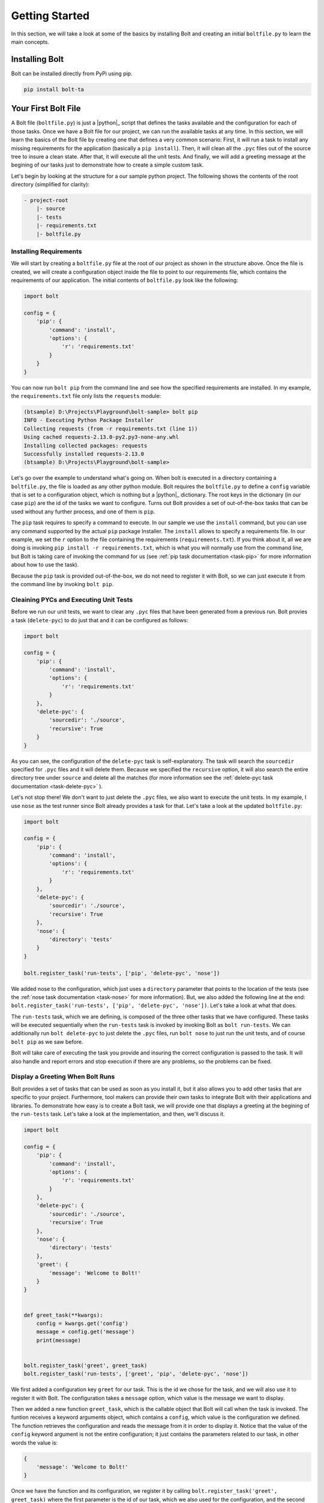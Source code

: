 ################################################################################
Getting Started
################################################################################

In this section, we will take a look at some of the basics by installing Bolt
and creating an initial ``boltfile.py`` to learn the main concepts.


Installing Bolt
================================================================================

Bolt can be installed directly from PyPi using pip.

..  code-block:: powershell

    pip install bolt-ta



Your First Bolt File
================================================================================

A Bolt file (``boltfile.py``) is just a |python|_ script that defines the tasks
available and the configuration for each of those tasks. Once we have a Bolt 
file for our project, we can run the available tasks at any time. In this 
section, we will learn the basics of the Bolt file by creating one that defines
a very common scenario: First, it will run a task to install any missing 
requirements for the application (basically a ``pip install``). Then, it will 
clean all the ``.pyc`` files out of the source tree to insure a clean state. 
After that, it will execute all the unit tests. And finally, we will add a
greeting message at the begining of our tasks just to demonstrate how to create
a simple custom task.

Let's begin by looking at the structure for a our sample python project. The 
following shows the contents of the root directory (simplified for clarity):

..  code-block:: powershell

    - project-root 
        |- source
        |- tests
        |- requirements.txt
        |- boltfile.py


Installing Requirements
-----------------------

We will start by creating a ``boltfile.py`` file at the root of our project as
shown in the structure above. Once the file is created, we will create a 
configuration object inside the file to point to our requirements file, which 
contains the requirements of our application. The initial contents of 
``boltfile.py`` look like the following:

..  code-block:: python

    import bolt

    config = {
        'pip': {
            'command': 'install',
            'options': {
                'r': 'requirements.txt'
            }
        }
    }


You can now run ``bolt pip`` from the command line and see how the specified
requirements are installed. In my example, the ``requirements.txt`` file only
lists the ``requests`` module:

..  code-block:: shell

    (btsample) D:\Projects\Playground\bolt-sample> bolt pip
    INFO - Executing Python Package Installer
    Collecting requests (from -r requirements.txt (line 1))
    Using cached requests-2.13.0-py2.py3-none-any.whl
    Installing collected packages: requests
    Successfully installed requests-2.13.0
    (btsample) D:\Projects\Playground\bolt-sample>


Let's go over the example to understand what's going on. When bolt is executed 
in a directory containing a ``boltfile.py``, the file is loaded as any other
python module. Bolt requires the ``boltfile.py`` to define a ``config`` variable
that is set to a configuration object, which is nothing but a |python|_ 
dictionary. The root keys in the dictionary (in our case ``pip``) are the id of 
the tasks we want to configure. Turns out Bolt provides a set of out-of-the-box
tasks that can be used without any further process, and one of them is ``pip``.

The ``pip`` task requires to specify a command to execute. In our sample we use 
the ``install`` command, but you can use any command supported by the actual 
``pip`` package Installer. The ``install`` allows to specify a requirements 
file. In our example, we set the ``r`` option to the file containing the
requirements (``requirements.txt``). If you think about it, all we are doing 
is invoking ``pip install -r requirements.txt``, which is what you will 
normally use from the command line, but Bolt is taking care of invoking the 
command for us (see :ref:`pip task documentation <task-pip>`
for more information about how to use the task).

Because the ``pip`` task is provided out-of-the-box, we do not need to register
it with Bolt, so we can just execute it from the command line by invoking
``bolt pip``.


Cleaining PYCs and Executing Unit Tests 
---------------------------------------

Before we run our unit tests, we want to clear any ``.pyc`` files that have been
generated from a previous run. Bolt provies a task (``delete-pyc``) to do just
that and it can be configured as follows:

..  code-block:: python

    import bolt

    config = {
        'pip': {
            'command': 'install',
            'options': {
                'r': 'requirements.txt'
            }
        },
        'delete-pyc': {
            'sourcedir': './source',
            'recursive': True
        }
    }


As you can see, the configuration of the ``delete-pyc`` task is self-explanatory.
The task will search the ``sourcedir`` specified for ``.pyc`` files and it 
will delete them. Because we specified the ``recursive`` option, it will also 
search the entire directory tree under ``source`` and delete all the matches
(for more information see the :ref:`delete-pyc task documentation <task-delete-pyc>` ).


Let's not stop there! We don't want to just delete the ``.pyc`` files, we also
want to execute the unit tests. In my example, I use ``nose`` as the test 
runner since Bolt already provides a task for that. Let's take a look at the 
updated ``boltfile.py``:

..  code-block:: python

    import bolt

    config = {
        'pip': {
            'command': 'install',
            'options': {
                'r': 'requirements.txt'
            }
        },
        'delete-pyc': {
            'sourcedir': './source',
            'recursive': True
        },
        'nose': {
            'directory': 'tests'
        }
    }

    bolt.register_task('run-tests', ['pip', 'delete-pyc', 'nose'])


We added nose to the configuration, which just uses a ``directory`` parameter 
that points to the location of the tests (see the :ref:`nose task documentation <task-nose>` 
for more information). But, we also added the following line
at the end: ``bolt.register_task('run-tests', ['pip', 'delete-pyc', 'nose'])``.
Let's take a look at what that does.

The ``run-tests`` task, which we are defining, is composed of the three 
other tasks that we have configured. These tasks will be executed sequentially
when the ``run-tests`` task is invoked by invoking Bolt as ``bolt run-tests``.
We can additionally run ``bolt delete-pyc`` to just delete the ``.pyc`` files, 
run ``bolt nose`` to just run the unit tests, and of course ``bolt pip`` as we 
saw before.

Bolt will take care of executing the task you provide and insuring the correct
configuration is passed to the task. It will also handle and report errors
and stop execution if there are any problems, so the problems can be fixed.


Display a Greeting When Bolt Runs
---------------------------------

Bolt provides a set of tasks that can be used as soon as you install it, but 
it also allows you to add other tasks that are specific to your project.
Furthermore, tool makers can provide their own tasks to integrate Bolt with 
their applications and libraries. To demonstrate how easy is to create a Bolt 
task, we will provide one that displays a greeting at the begining of the 
``run-tests`` task. Let's take a look at the implementation, and then, we'll 
discuss it.

..  code-block:: python

    import bolt

    config = {
        'pip': {
            'command': 'install',
            'options': {
                'r': 'requirements.txt'
            }
        },
        'delete-pyc': {
            'sourcedir': './source',
            'recursive': True
        },
        'nose': {
            'directory': 'tests'
        },
        'greet': {
            'message': 'Welcome to Bolt!'
        }
    }


    def greet_task(**kwargs):
        config = kwargs.get('config')
        message = config.get('message')
        print(message)


    bolt.register_task('greet', greet_task)
    bolt.register_task('run-tests', ['greet', 'pip', 'delete-pyc', 'nose'])


We first added a configuration key ``greet`` for our task. This is the id we 
chose for the task, and we will also use it to register it with Bolt. The 
configuration takes a ``message`` option, which value is the message we want to 
display. 

Then we added a new function ``greet_task``, which is the callable object that 
Bolt will call when the task is invoked. The funtion receives a keyword 
arguments object, which contains a ``config``, which value is the configuration
we defined. The function retrieves the configuration and reads the message from
it in order to display it. Notice that the value of the ``config`` keyword 
argument is not the entire configuration; it just contains the parameters
related to our task, in other words the value is:

..  code-block:: python 

    {
        'message': 'Welcome to Bolt!'
    }

Once we have the function and its configuration, we register it by calling
``bolt.register_task('greet', greet_task)`` where the first parameter is the id 
of our task, which we also used for the configuration, and the second parameter 
is the callable we want to execute, in our case the function ``greet_task``. 
Finally, we put our greet task at the beginning of ``run-tests`` and we will 
see the message when we execute it.

That's it! You can run ``bolt greet`` to just see the message, or you can 
execute ``bolt run-tests`` and see the message followed by the other tasks.



